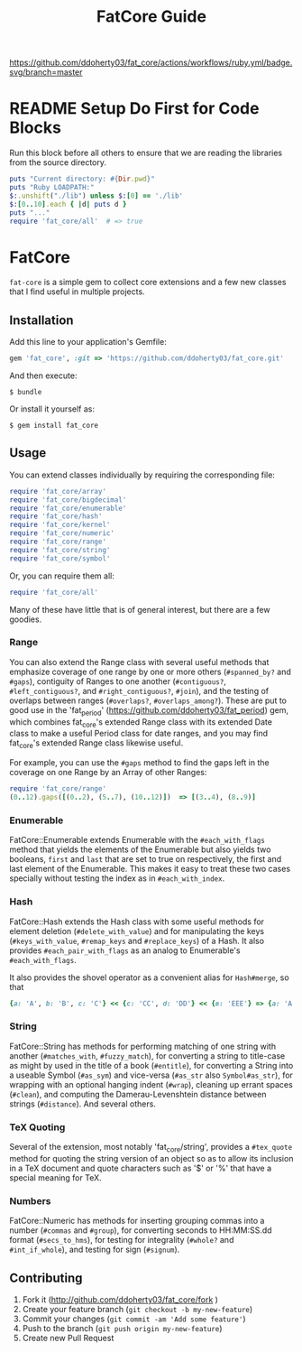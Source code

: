 #+TITLE: FatCore Guide
#+OPTIONS: toc:5
#+PROPERTY: header-args:ruby :colnames no :hlines yes :exports both :wrap example :ruby ruby
#+PROPERTY: header-args:sh :exports code

[[https://github.com/ddoherty03/fat_core/actions/workflows/ruby.yml/badge.svg/branch=master]]

* README Setup Do First for Code Blocks
Run this block before all others to ensure that we are reading the libraries
from the source directory.

#+begin_src ruby :results output
  puts "Current directory: #{Dir.pwd}"
  puts "Ruby LOADPATH:"
  $:.unshift("./lib") unless $:[0] == './lib'
  $:[0..10].each { |d| puts d }
  puts "..."
  require 'fat_core/all'  # => true
#+end_src

#+RESULTS:
#+begin_example
Current directory: /home/ded/src/fat_core
Ruby LOADPATH:
./lib
/home/ded/.rbenv/rbenv.d/exec/gem-rehash
/home/ded/.rbenv/versions/3.4.1/lib/ruby/site_ruby/3.4.0
/home/ded/.rbenv/versions/3.4.1/lib/ruby/site_ruby/3.4.0/x86_64-linux
/home/ded/.rbenv/versions/3.4.1/lib/ruby/site_ruby
/home/ded/.rbenv/versions/3.4.1/lib/ruby/vendor_ruby/3.4.0
/home/ded/.rbenv/versions/3.4.1/lib/ruby/vendor_ruby/3.4.0/x86_64-linux
/home/ded/.rbenv/versions/3.4.1/lib/ruby/vendor_ruby
/home/ded/.rbenv/versions/3.4.1/lib/ruby/3.4.0
/home/ded/.rbenv/versions/3.4.1/lib/ruby/3.4.0/x86_64-linux
...
#+end_example


* FatCore

~fat-core~ is a simple gem to collect core extensions and a few new classes
that I find useful in multiple projects.

** Installation

Add this line to your application's Gemfile:

#+begin_SRC ruby
  gem 'fat_core', :git => 'https://github.com/ddoherty03/fat_core.git'
#+end_SRC

And then execute:

#+begin_src shell
  $ bundle
#+end_src

Or install it yourself as:

#+begin_src shell
  $ gem install fat_core
#+end_src

** Usage

You can extend classes individually by requiring the corresponding file:

#+begin_SRC ruby
  require 'fat_core/array'
  require 'fat_core/bigdecimal'
  require 'fat_core/enumerable'
  require 'fat_core/hash'
  require 'fat_core/kernel'
  require 'fat_core/numeric'
  require 'fat_core/range'
  require 'fat_core/string'
  require 'fat_core/symbol'
#+end_SRC

Or, you can require them all:

#+begin_SRC ruby
  require 'fat_core/all'
#+end_SRC

Many of these have little that is of general interest, but there are a few
goodies.

*** Range

You can also extend the Range class with several useful methods that emphasize
coverage of one range by one or more others (~#spanned_by?~ and ~#gaps~),
contiguity of Ranges to one another (~#contiguous?~, ~#left_contiguous?~, and
~#right_contiguous?~, ~#join~), and the testing of overlaps between ranges
(~#overlaps?~, ~#overlaps_among?~). These are put to good use in the
'fat_period' ([[https://github.com/ddoherty03/fat_period]]) gem, which combines
fat_core's extended Range class with its extended Date class to make a useful
Period class for date ranges, and you may find fat_core's extended Range class
likewise useful.

For example, you can use the ~#gaps~ method to find the gaps left in the
coverage on one Range by an Array of other Ranges:

#+begin_SRC ruby
  require 'fat_core/range'
  (0..12).gaps([(0..2), (5..7), (10..12)])  => [(3..4), (8..9)]
#+end_SRC

*** Enumerable
FatCore::Enumerable extends Enumerable with the ~#each_with_flags~ method that
yields the elements of the Enumerable but also yields two booleans, ~first~ and
~last~ that are set to true on respectively, the first and last element of the
Enumerable.  This makes it easy to treat these two cases specially without
testing the index as in ~#each_with_index~.

*** Hash

FatCore::Hash extends the Hash class with some useful methods for element
deletion (~#delete_with_value~) and for manipulating the keys
(~#keys_with_value~, ~#remap_keys~ and ~#replace_keys~) of a Hash. It also
provides ~#each_pair_with_flags~ as an analog to Enumerable's
~#each_with_flags~.

It also provides the shovel operator as a convenient alias for ~Hash#merge~,
so that

#+begin_src ruby :tangle no
{a: 'A', b: 'B', c: 'C'} << {c: 'CC', d: 'DD'} << {e: 'EEE'} => {a: 'A', b: 'B', c: 'CC', d: 'DD', e: 'EEE'}
#+end_src

*** String

FatCore::String has methods for performing matching of one string with another
(~#matches_with~, ~#fuzzy_match~), for converting a string to title-case as
might by used in the title of a book (~#entitle~), for converting a String
into a useable Symbol (~#as_sym~) and vice-versa (~#as_str~ also
~Symbol#as_str~), for wrapping with an optional hanging indent (~#wrap~),
cleaning up errant spaces (~#clean~), and computing the Damerau-Levenshtein
distance between strings (~#distance~). And several others.

*** TeX Quoting

Several of the extension, most notably 'fat_core/string', provides a
~#tex_quote~ method for quoting the string version of an object so as to allow
its inclusion in a TeX document and quote characters such as '$' or '%' that
have a special meaning for TeX.

*** Numbers

FatCore::Numeric has methods for inserting grouping commas into a number
(~#commas~ and ~#group~), for converting seconds to HH:MM:SS.dd format
(~#secs_to_hms~), for testing for integrality (~#whole?~ and ~#int_if_whole~), and
testing for sign (~#signum~).

** Contributing

1. Fork it ([[http://github.com/ddoherty03/fat_core/fork]]  )
2. Create your feature branch (~git checkout -b my-new-feature~)
3. Commit your changes (~git commit -am 'Add some feature'~)
4. Push to the branch (~git push origin my-new-feature~)
5. Create new Pull Request
